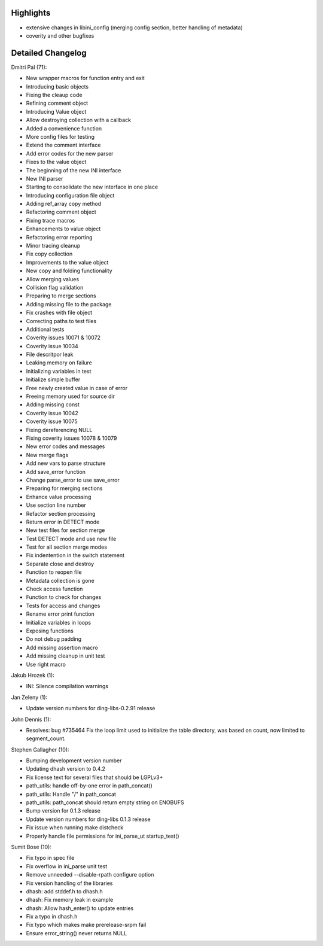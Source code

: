 Highlights
----------

-  extensive changes in libini\_config (merging config section, better
   handling of metadata)
-  coverity and other bugfixes

Detailed Changelog
------------------

Dmitri Pal (71):

-  New wrapper macros for function entry and exit
-  Introducing basic objects
-  Fixing the cleaup code
-  Refining comment object
-  Introducing Value object
-  Allow destroying collection with a callback
-  Added a convenience function
-  More config files for testing
-  Extend the comment interface
-  Add error codes for the new parser
-  Fixes to the value object
-  The beginning of the new INI interface
-  New INI parser
-  Starting to consolidate the new interface in one place
-  Introducing configuration file object
-  Adding ref\_array copy method
-  Refactoring comment object
-  Fixing trace macros
-  Enhancements to value object
-  Refactoring error reporting
-  Minor tracing cleanup
-  Fix copy collection
-  Improvements to the value object
-  New copy and folding functionality
-  Allow merging values
-  Collision flag validation
-  Preparing to merge sections
-  Adding missing file to the package
-  Fix crashes with file object
-  Correcting paths to test files
-  Additional tests
-  Coverity issues 10071 & 10072
-  Coverity issue 10034
-  File descritpor leak
-  Leaking memory on failure
-  Initializing variables in test
-  Initialize simple buffer
-  Free newly created value in case of error
-  Freeing memory used for source dir
-  Adding missing const
-  Coverity issue 10042
-  Coverity issue 10075
-  Fixing dereferencing NULL
-  Fixing coverity issues 10078 & 10079
-  New error codes and messages
-  New merge flags
-  Add new vars to parse structure
-  Add save\_error function
-  Change parse\_error to use save\_error
-  Preparing for merging sections
-  Enhance value processing
-  Use section line number
-  Refactor section processing
-  Return error in DETECT mode
-  New test files for section merge
-  Test DETECT mode and use new file
-  Test for all section merge modes
-  Fix indentention in the switch statement
-  Separate close and destroy
-  Function to reopen file
-  Metadata collection is gone
-  Check access function
-  Function to check for changes
-  Tests for access and changes
-  Rename error print function
-  Initialize variables in loops
-  Exposing functions
-  Do not debug padding
-  Add missing assertion macro
-  Add missing cleanup in unit test
-  Use right macro

Jakub Hrozek (1):

-  INI: Silence compilation warnings

Jan Zeleny (1):

-  Update version numbers for ding-libs-0.2.91 release

John Dennis (1):

-  Resolves: bug #735464 Fix the loop limit used to initialize the table
   directory, was based on count, now limited to segment\_count.

Stephen Gallagher (10):

-  Bumping development version number
-  Updating dhash version to 0.4.2
-  Fix license text for several files that should be LGPLv3+
-  path\_utils: handle off-by-one error in path\_concat()
-  path\_utils: Handle "/" in path\_concat
-  path\_utils: path\_concat should return empty string on ENOBUFS
-  Bump version for 0.1.3 release
-  Update version numbers for ding-libs 0.1.3 release
-  Fix issue when running make distcheck
-  Properly handle file permissions for ini\_parse\_ut startup\_test()

Sumit Bose (10):

-  Fix typo in spec file
-  Fix overflow in ini\_parse unit test
-  Remove unneeded --disable-rpath configure option
-  Fix version handling of the libraries
-  dhash: add stddef.h to dhash.h
-  dhash: Fix memory leak in example
-  dhash: Allow hash\_enter() to update entries
-  Fix a typo in dhash.h
-  Fix typo which makes make prerelease-srpm fail
-  Ensure error\_string() never returns NULL
